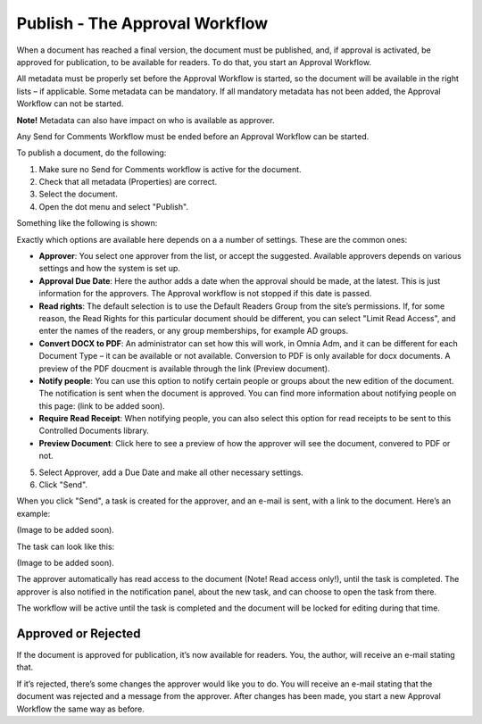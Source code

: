 Publish - The Approval Workflow
================================

When a document has reached a final version, the document must be published, and, if approval is activated, be approved for publication, to be available for readers. To do that, you start an Approval Workflow.

All metadata must be properly set before the Approval Workflow is started, so the document will be available in the right lists – if applicable. Some metadata can be mandatory. If all mandatory metadata has not been added, the Approval Workflow can not be started.

**Note!**
Metadata can also have impact on who is available as approver.

Any Send for Comments Workflow must be ended before an Approval Workflow can be started.

To publish a document, do the following:

1. Make sure no Send for Comments workflow is active for the document.
2. Check that all metadata (Properties) are correct.
3. Select the document.
4. Open the dot menu and select "Publish".

.. image:: approval-1.png
 
Something like the following is shown:

.. image:: approval-2.png

Exactly which options are available here depends on a a number of settings. These are the common ones:

+ **Approver**: You select one approver from the list, or accept the suggested. Available approvers depends on various settings and how the system is set up.
+ **Approval Due Date**: Here the author adds a date when the approval should be made, at the latest. This is just information for the approvers. The Approval workflow is not stopped if this date is passed.
+ **Read rights**: The default selection is to use the Default Readers Group from the site’s permissions. If, for some reason, the Read Rights for this particular document should be different, you can select "Limit Read Access", and enter the names of the readers, or any group memberships, for example AD groups.
+ **Convert DOCX to PDF**: An administrator can set how this will work, in Omnia Adm, and it can be different for each Document Type – it can be available or not available. Conversion to PDF is only available for docx documents. A preview of the PDF doucment is available through the link (Preview document).
+ **Notify people**: You can use this option to notify certain people or groups about the new edition of the document. The notification is sent when the document is approved. You can find more information about notifying people on this page: (link to be added soon).
+ **Require Read Receipt**: When notifying people, you can also select this option for read receipts to be sent to this Controlled Documents library.
+ **Preview Document**: Click here to see a preview of how the approver will see the document, convered to PDF or not.

5. Select Approver, add a Due Date and make all other necessary settings.
6. Click "Send".

.. image:: approval-3.png

When you click "Send", a task is created for the approver, and an e-mail is sent, with a link to the document. Here’s an example:

(Image to be added soon).
 
The task can look like this:

(Image to be added soon).
 
The approver automatically has read access to the document (Note! Read access only!), until the task is completed. The approver is also notified in the notification panel, about the new task, and can choose to open the task from there. 

The workflow will be active until the task is completed and the document will be locked for editing during that time.

Approved or Rejected
*********************
If the document is approved for publication, it’s now available for readers. You, the author, will receive an e-mail stating that.

If it’s rejected, there’s some changes the approver would like you to do. You will receive an e-mail stating that the document was rejected and a message from the approver. After changes has been made, you start a new Approval Workflow the same way as before.
